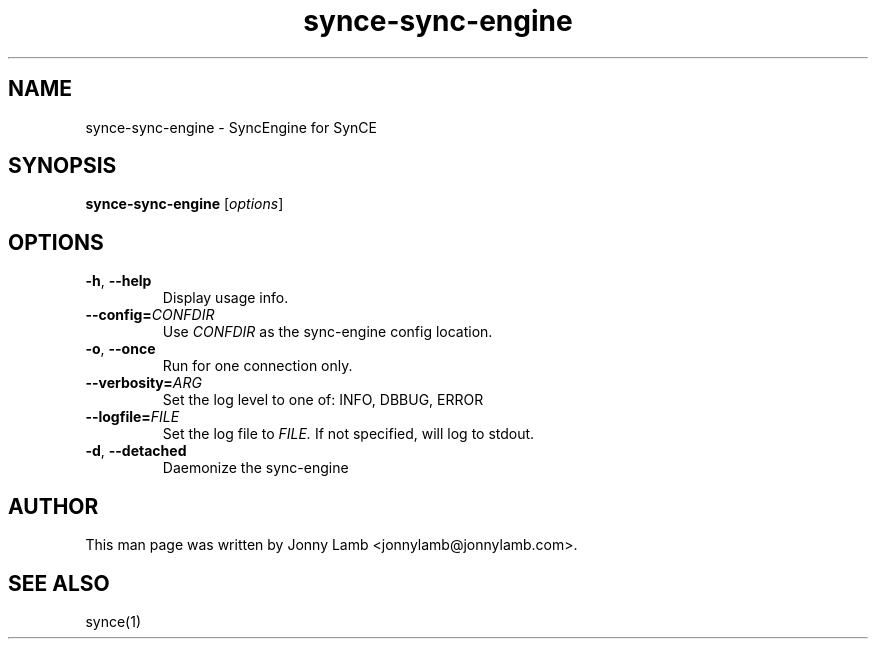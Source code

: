 .TH "synce-sync-engine" 1 "SynCE" "http://www.synce.org/"
.SH NAME
synce-sync-engine \- SyncEngine for SynCE
.SH SYNOPSIS
.B synce-sync-engine
.RI [ options ]
.SH OPTIONS
.TP
.BR \-h ", " \-\^\-help
Display usage info.
.TP
.BI \-\^\-config= CONFDIR
Use
.I CONFDIR
as the sync-engine config location.
.TP
.BR \-o ", " \-\^\-once
Run for one connection only.
.TP
.BI \-\^\-verbosity= ARG
Set the log level to one of: INFO, DBBUG, ERROR
.TP
.BI \-\^\-logfile= FILE
Set the log file to
.I FILE.
If not specified, will log to stdout.
.TP
.BR \-d ", " \-\^\-detached
Daemonize the sync-engine
.SH "AUTHOR"
This man page was written by Jonny Lamb <jonnylamb@jonnylamb.com>.
.SH "SEE ALSO"
synce(1)
